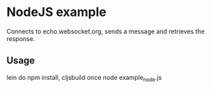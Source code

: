 * NodeJS example

Connects to echo.websocket.org, sends a message and retrieves the response.

** Usage

lein do npm install, cljsbuild once
node example_node.js
